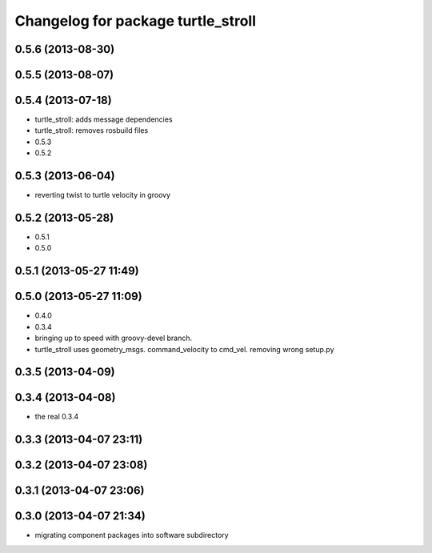 ^^^^^^^^^^^^^^^^^^^^^^^^^^^^^^^^^^^
Changelog for package turtle_stroll
^^^^^^^^^^^^^^^^^^^^^^^^^^^^^^^^^^^

0.5.6 (2013-08-30)
------------------

0.5.5 (2013-08-07)
------------------

0.5.4 (2013-07-18)
------------------
* turtle_stroll: adds message dependencies
* turtle_stroll: removes rosbuild files
* 0.5.3
* 0.5.2

0.5.3 (2013-06-04)
------------------
* reverting twist to turtle velocity in groovy

0.5.2 (2013-05-28)
------------------
* 0.5.1
* 0.5.0

0.5.1 (2013-05-27 11:49)
------------------------

0.5.0 (2013-05-27 11:09)
------------------------
* 0.4.0
* 0.3.4
* bringing up to speed with groovy-devel branch.
* turtle_stroll uses geometry_msgs. command_velocity to cmd_vel. removing wrong setup.py

0.3.5 (2013-04-09)
------------------

0.3.4 (2013-04-08)
------------------
* the real 0.3.4

0.3.3 (2013-04-07 23:11)
------------------------

0.3.2 (2013-04-07 23:08)
------------------------

0.3.1 (2013-04-07 23:06)
------------------------

0.3.0 (2013-04-07 21:34)
------------------------
* migrating component packages into software subdirectory
